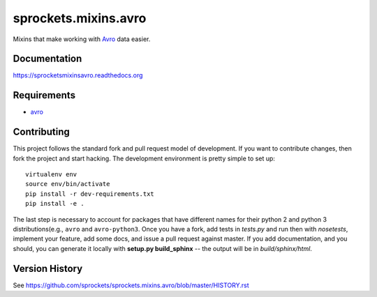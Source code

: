 sprockets.mixins.avro
=====================
Mixins that make working with `Avro`_ data easier.

|Version| |Downloads| |Status| |Coverage| |License|

Documentation
-------------
https://sprocketsmixinsavro.readthedocs.org

Requirements
------------
-  `avro`_

Contributing
------------
This project follows the standard fork and pull request model of development.
If you want to contribute changes, then fork the project and start hacking.
The development environment is pretty simple to set up::

    virtualenv env
    source env/bin/activate
    pip install -r dev-requirements.txt
    pip install -e .

The last step is necessary to account for packages that have different names
for their python 2 and python 3 distributions(e.g., ``avro`` and ``avro-python3``.
Once you have a fork, add tests in *tests.py* and run then with *nosetests*,
implement your feature, add some docs, and issue a pull request against master.
If you add documentation, and you should, you can generate it locally with
**setup.py build_sphinx** -- the output will be in *build/sphinx/html*.

Version History
---------------
See https://github.com/sprockets/sprockets.mixins.avro/blob/master/HISTORY.rst


.. _Avro: http://hadoop.apache.org/avro

.. |Version| image:: https://badge.fury.io/py/sprockets.mixins.avro.svg?
   :target: http://badge.fury.io/py/sprockets.mixins.avro

.. |Status| image:: https://travis-ci.org/sprockets/sprockets.mixins.avro.svg?branch=master
   :target: https://travis-ci.org/sprockets/sprockets.mixins.avro

.. |Coverage| image:: https://img.shields.io/coveralls/sprockets/sprockets.mixins.avro.svg?
   :target: https://coveralls.io/r/sprockets/sprockets.mixins.avro

.. |Downloads| image:: https://pypip.in/d/sprockets.mixins.avro/badge.svg?
   :target: https://pypi.python.org/pypi/sprockets.mixins.avro

.. |License| image:: https://pypip.in/license/sprockets.mixins.avro/badge.svg?
   :target: https://sprocketsmixinsavro.readthedocs.org
